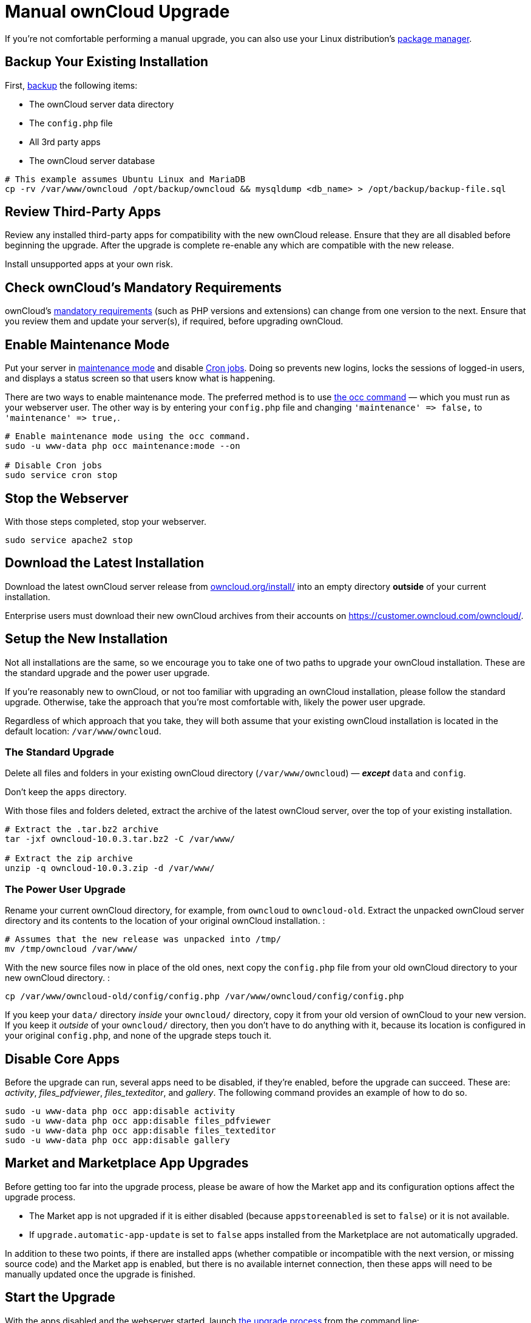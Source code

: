 Manual ownCloud Upgrade
=======================

If you’re not comfortable performing a manual upgrade, you can also use your Linux distribution’s xref:installation/linux_installation.adoc[package manager].

[[backup-your-existing-installation]]
Backup Your Existing Installation
---------------------------------

First, xref:maintenance/backup.adoc[backup] the following items:

* The ownCloud server data directory
* The `config.php` file
* All 3rd party apps
* The ownCloud server database

....
# This example assumes Ubuntu Linux and MariaDB
cp -rv /var/www/owncloud /opt/backup/owncloud && mysqldump <db_name> > /opt/backup/backup-file.sql
....

[[review-third-party-apps]]
Review Third-Party Apps
-----------------------

Review any installed third-party apps for compatibility with the new
ownCloud release. Ensure that they are all disabled before beginning the
upgrade. After the upgrade is complete re-enable any which are
compatible with the new release.

Install unsupported apps at your own risk.

[[check-ownclouds-mandatory-requirements]]
Check ownCloud’s Mandatory Requirements
---------------------------------------

ownCloud's xref:installation/source_installation#requirements[mandatory requirements] (such as PHP versions and extensions) can change from one version to the next. 
Ensure that you review them and update your server(s), if required, before upgrading ownCloud.

[[enable-maintenance-mode]]
Enable Maintenance Mode
-----------------------

Put your server in xref:configuration/server/occ_command.adoc#maintenance-commands[maintenance mode] and disable xref:configuration/server/background_jobs_configuration.adoc#cron-jobs[Cron jobs]. 
Doing so prevents new logins, locks the sessions of logged-in users, and displays a status screen so that users know what is happening.

There are two ways to enable maintenance mode. 
The preferred method is to use xref:configuration/server/occ_command#maintenance-commands[the occ command] — which you must run as your webserver user. 
The other way is by entering your `config.php` file and changing `'maintenance' => false,` to `'maintenance' => true,`.

....
# Enable maintenance mode using the occ command.
sudo -u www-data php occ maintenance:mode --on

# Disable Cron jobs
sudo service cron stop
....

[[stop-the-webserver]]
Stop the Webserver
------------------

With those steps completed, stop your webserver.

....
sudo service apache2 stop
....

[[download-the-latest-installation]]
Download the Latest Installation
--------------------------------

Download the latest ownCloud server release from
https://owncloud.org/install/[owncloud.org/install/] into an empty
directory *outside* of your current installation.

Enterprise users must download their new ownCloud archives from their
accounts on https://customer.owncloud.com/owncloud/.

[[setup-the-new-installation]]
Setup the New Installation
--------------------------

Not all installations are the same, so we encourage you to take one of
two paths to upgrade your ownCloud installation. These are
the standard upgrade and the power user upgrade.

If you’re reasonably new to ownCloud, or not too familiar with upgrading
an ownCloud installation, please follow the standard upgrade. Otherwise,
take the approach that you’re most comfortable with, likely the power
user upgrade.

Regardless of which approach that you take, they will both assume that
your existing ownCloud installation is located in the default location:
`/var/www/owncloud`.

[[the-standard-upgrade]]
The Standard Upgrade
~~~~~~~~~~~~~~~~~~~~

Delete all files and folders in your existing ownCloud directory
(`/var/www/owncloud`) — *_except_* `data` and `config`.

Don’t keep the `apps` directory.

With those files and folders deleted, extract the archive of the latest
ownCloud server, over the top of your existing installation.

....
# Extract the .tar.bz2 archive
tar -jxf owncloud-10.0.3.tar.bz2 -C /var/www/

# Extract the zip archive
unzip -q owncloud-10.0.3.zip -d /var/www/
....

[[the-power-user-upgrade]]
The Power User Upgrade
~~~~~~~~~~~~~~~~~~~~~~

Rename your current ownCloud directory, for example, from `owncloud` to
`owncloud-old`. Extract the unpacked ownCloud server directory and its
contents to the location of your original ownCloud installation. :

....
# Assumes that the new release was unpacked into /tmp/
mv /tmp/owncloud /var/www/
....

With the new source files now in place of the old ones, next copy the
`config.php` file from your old ownCloud directory to your new ownCloud
directory. :

....
cp /var/www/owncloud-old/config/config.php /var/www/owncloud/config/config.php
....

If you keep your `data/` directory _inside_ your `owncloud/` directory,
copy it from your old version of ownCloud to your new version. If you
keep it _outside_ of your `owncloud/` directory, then you don’t have to
do anything with it, because its location is configured in your original
`config.php`, and none of the upgrade steps touch it.

[[disable-core-apps]]
Disable Core Apps
-----------------

Before the upgrade can run, several apps need to be disabled, if they’re
enabled, before the upgrade can succeed. These are: _activity_,
_files_pdfviewer_, _files_texteditor_, and _gallery_. The following
command provides an example of how to do so.

....
sudo -u www-data php occ app:disable activity
sudo -u www-data php occ app:disable files_pdfviewer
sudo -u www-data php occ app:disable files_texteditor
sudo -u www-data php occ app:disable gallery
....

[[market-and-marketplace-app-upgrades]]
Market and Marketplace App Upgrades
-----------------------------------

Before getting too far into the upgrade process, please be aware of how
the Market app and its configuration options affect the upgrade process.

* The Market app is not upgraded if it is either disabled (because
`appstoreenabled` is set to `false`) or it is not available.
* If `upgrade.automatic-app-update` is set to `false` apps installed
from the Marketplace are not automatically upgraded.

In addition to these two points, if there are installed apps (whether
compatible or incompatible with the next version, or missing source
code) and the Market app is enabled, but there is no available internet
connection, then these apps will need to be manually updated once the
upgrade is finished.

[[start-the-upgrade]]
Start the Upgrade
-----------------

With the apps disabled and the webserver started, launch xref:configuration/server/occ_command.adoc#command-line-upgrade[the upgrade process] from the command line:

....
# Here is an example on CentOS Linux
sudo -u www-data php occ upgrade
....

IMPORTANT: The optional parameter to skip migration tests during this step was removed in oC 10.0. 

The upgrade operation can take anywhere from a few minutes to a few hours, depending on the size of your installation. 
When it is finished you will see either a success message, or an error message which indicates why the process did not complete successfully.

[[copy-old-apps]]
Copy Old Apps
-------------

If you are using 3rd party applications, look in your new
`/var/www/owncloud/apps/` directory to see if they are there. If not,
copy them from your old `apps/` directory to your new one, and make sure
that the directory permissions are the same as for the other ones.

[[disable-maintenance-mode]]
Disable Maintenance Mode
------------------------

Assuming your upgrade succeeded, next disable maintenance mode. The
simplest way is by using occ from the command line.

....
sudo -u www-data php occ maintenance:mode --off
....

[[restart-the-webserver]]
Restart the Webserver
---------------------

With all that done, restart your web server. :

....
sudo service apache2 start
....

[[finalize-the-installation]]
Finalize the Installation
-------------------------

With maintenance mode disabled, login and:

* Re-enable cron jobs
* Check that the version number reflects the new installation. It’s
visible at the bottom of your Admin page.
* Check that your other settings are correct.
* Go to the Apps page and review the core apps to make sure the right
ones are enabled.
* Re-enable your third-party apps.
* Apply xref:installation/source_installation.adoc#set-strong-directory-permissions[strong permissions] to your ownCloud directories.

[[test-the-upgrade]]
Test the Upgrade
----------------

Previous versions of ownCloud included a migration test. ownCloud first
ran a migration simulation by copying the ownCloud database and
performing the upgrade on the copy, to ensure that the migration would
succeed.

Then the copied tables were deleted after the upgrade was completed.
This doubled the upgrade time, so admins could skip this test (by
risking a failed upgrade) with `php occ upgrade --skip-migration-test`.

The migration test has been removed from ownCloud 9.2. ownCloud server
admins should have current backups before migration, and rely on backups
to correct any problems from the migration.

[[reverse-upgrade]]
Reverse Upgrade
---------------

If you need to reverse your upgrade, see restore.

[[troubleshooting]]
Troubleshooting
---------------

When upgrading ownCloud and you are running MySQL or MariaDB with binary
logging enabled, your upgrade may fail with these errors in your
MySQL/MariaDB log:

....
An unhandled exception has been thrown:
exception 'PDOException' with the message 'SQLSTATE[HY000]: General error: 1665
Cannot execute statement: impossible to write to binary log since
BINLOG_FORMAT = STATEMENT and at least one table uses a storage engine limited to row-based logging. InnoDB is limited to row-logging when transaction isolation level is READ COMMITTED or READ UNCOMMITTED.'
....

Please refer to db-binlog-label on how to correctly configure your
environment.

Occasionally, _files do not show up after an upgrade_. A rescan of the
files can help:

....
sudo -u www-data php console.php files:scan --all
....

See https://owncloud.org/support[the owncloud.org support page] for
further resources for both home and enterprise users.

Sometimes, ownCloud can get _stuck in a upgrade_. This is usually due to
the process taking too long and encountering a PHP time-out. Stop the
upgrade process this way:

....
sudo -u www-data php occ maintenance:mode --off
....

Then start the manual process:

....
sudo -u www-data php occ upgrade
....

If this does not work properly, try the repair function:

....
sudo -u www-data php occ maintenance:repair
....
